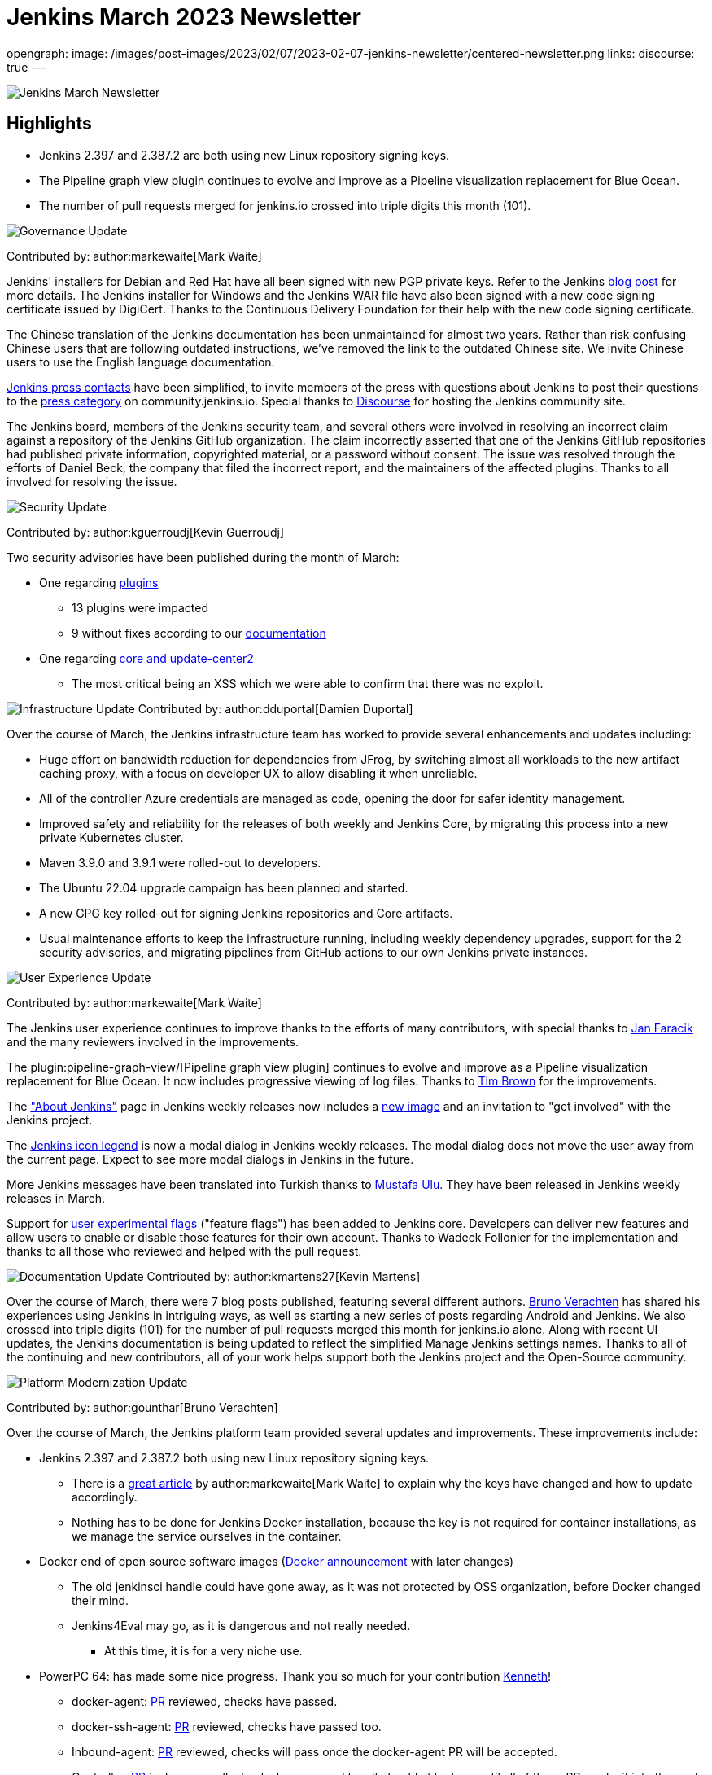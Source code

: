 = Jenkins March 2023 Newsletter
:page-tags: jenkins, newsletter, community

:page-author: alyssat, dduportal, kmartens27 ,markewaite , gounthar, kguerroudj
opengraph:
  image: /images/post-images/2023/02/07/2023-02-07-jenkins-newsletter/centered-newsletter.png
links:
discourse: true
---

image:/images/post-images/2023/02/07/2023-02-07-jenkins-newsletter/centered-newsletter.png[Jenkins March Newsletter]

==  Highlights

* Jenkins 2.397 and 2.387.2 are both using new Linux repository signing keys.
* The Pipeline graph view plugin continues to evolve and improve as a Pipeline visualization replacement for Blue Ocean.
* The number of pull requests merged for jenkins.io crossed into triple digits this month (101).


[[Governance]]
image:/images/post-images/2023/01/12/jenkins-newsletter/governance.png[Governance Update]

Contributed by: author:markewaite[Mark Waite]

Jenkins' installers for Debian and Red Hat have all been signed with new PGP private keys.
Refer to the Jenkins link:/blog/2023/03/27/repository-signing-keys-changing/[blog post] for more details.
The Jenkins installer for Windows and the Jenkins WAR file have also been signed with a new code signing certificate issued by DigiCert.
Thanks to the Continuous Delivery Foundation for their help with the new code signing certificate.

The Chinese translation of the Jenkins documentation has been unmaintained for almost two years.
Rather than risk confusing Chinese users that are following outdated instructions, we've removed the link to the outdated Chinese site.
We invite Chinese users to use the English language documentation.

link:/press/[Jenkins press contacts] have been simplified, to invite members of the press with questions about Jenkins to post their questions to the link:https://community.jenkins.io/c/press/24[press category] on community.jenkins.io.
Special thanks to link:https://www.discourse.org/[Discourse] for hosting the Jenkins community site.

The Jenkins board, members of the Jenkins security team, and several others were involved in resolving an incorrect claim against a repository of the Jenkins GitHub organization.
The claim incorrectly asserted that one of the Jenkins GitHub repositories had published private information, copyrighted material, or a password without consent.
The issue was resolved through the efforts of Daniel Beck, the company that filed the incorrect report, and the maintainers of the affected plugins.
Thanks to all involved for resolving the issue.

[[security-fixes]]
image:/images/post-images/2023/01/12/jenkins-newsletter/security.png[Security Update]

Contributed by: author:kguerroudj[Kevin Guerroudj]

Two security advisories have been published during the month of March:

* One regarding link:https://www.jenkins.io/security/advisory/2023-03-21/[plugins]
** 13 plugins were impacted
** 9 without fixes according to our link:https://www.jenkins.io/security/plugins/#unresolved[documentation]

* One regarding link:https://www.jenkins.io/security/advisory/2023-03-08/[core and update-center2]
** The most critical being an XSS which we were able to confirm that there was no exploit.

[[infrastructure]]
image:/images/post-images/2023/01/12/jenkins-newsletter/infrastructure.png[Infrastructure Update]
Contributed by: author:dduportal[Damien Duportal]

Over the course of March, the Jenkins infrastructure team has worked to provide several enhancements and updates including:

* Huge effort on bandwidth reduction for dependencies from JFrog, by switching almost all workloads to the new artifact caching proxy, with a focus on developer UX to allow disabling it when unreliable.
* All of the controller Azure credentials are managed as code, opening the door for safer identity management.
* Improved safety and reliability for the releases of both weekly and Jenkins Core, by migrating this process into a new private Kubernetes cluster.
* Maven 3.9.0 and 3.9.1 were rolled-out to developers.
* The Ubuntu 22.04 upgrade campaign has been planned and started.
* A new GPG key rolled-out for signing Jenkins repositories and Core artifacts.
* Usual maintenance efforts to keep the infrastructure running, including weekly dependency upgrades, support for the 2 security advisories, and migrating pipelines from GitHub actions to our own Jenkins private instances.

[[modern-ui]]
image:/images/post-images/2023/01/12/jenkins-newsletter/ui_ux.png[User Experience Update]

Contributed by: author:markewaite[Mark Waite]

The Jenkins user experience continues to improve thanks to the efforts of many contributors, with special thanks to link:https://github.com/janfaracik[Jan Faracik] and the many reviewers involved in the improvements.

The plugin:pipeline-graph-view/[Pipeline graph view plugin] continues to evolve and improve as a Pipeline visualization replacement for Blue Ocean.
It now includes progressive viewing of log files.
Thanks to link:https://github.com/timbrown5[Tim Brown] for the improvements.

The link:https://weekly.ci.jenkins.io/manage/about/["About Jenkins"] page in Jenkins weekly releases now includes a link:https://user-images.githubusercontent.com/43062514/224480863-9e8e893a-c78a-4511-98c3-b672bedef80a.png[new image] and an invitation to "get involved" with the Jenkins project.

The link:https://github.com/jenkinsci/jenkins/pull/7718[Jenkins icon legend] is now a modal dialog in Jenkins weekly releases.
The modal dialog does not move the user away from the current page.
Expect to see more modal dialogs in Jenkins in the future.

More Jenkins messages have been translated into Turkish thanks to link:https://github.com/mustafau[Mustafa Ulu].
They have been released in Jenkins weekly releases in March.

Support for link:https://github.com/jenkinsci/jenkins/pull/7299[user experimental flags] ("feature flags") has been added to Jenkins core.
Developers can deliver new features and allow users to enable or disable those features for their own account.
Thanks to Wadeck Follonier for the implementation and thanks to all those who reviewed and helped with the pull request.

[[documentation]]
image:/images/post-images/2023/02/07/2023-02-07-jenkins-newsletter/documentation.png[Documentation Update]
Contributed by: author:kmartens27[Kevin Martens]

Over the course of March, there were 7 blog posts published, featuring several different authors.
link:/blog/authors/gounthar/[Bruno Verachten] has shared his experiences using Jenkins in intriguing ways, as well as starting a new series of posts regarding Android and Jenkins.
We also crossed into triple digits (101) for the number of pull requests merged this month for jenkins.io alone.
Along with recent UI updates, the Jenkins documentation is being updated to reflect the simplified Manage Jenkins settings names.
Thanks to all of the continuing and new contributors, all of your work helps support both the Jenkins project and the Open-Source community.

[[platform]]
image:/images/post-images/2023/01/12/jenkins-newsletter/platform-modernization.png[Platform Modernization Update]

Contributed by: author:gounthar[Bruno Verachten]

Over the course of March, the Jenkins platform team provided several updates and improvements.
These improvements include:

* Jenkins 2.397 and 2.387.2 both using new Linux repository signing keys.
** There is a link:/blog/2023/03/27/repository-signing-keys-changing/[great article] by author:markewaite[Mark Waite] to explain why the keys have changed and how to update accordingly.
** Nothing has to be done for Jenkins Docker installation, because the key is not required for container installations, as we manage the service ourselves in the container.
* Docker end of open source software images (link:https://github.com/jenkins-infra/helpdesk/issues/3457[Docker announcement] with later changes)
** The old jenkinsci handle could have gone away, as it was not protected by OSS organization, before Docker changed their mind.
** Jenkins4Eval may go, as it is dangerous and not really needed.
*** At this time, it is for a very niche use.
* PowerPC 64: has made some nice progress. Thank you so much for your contribution link:https://github.com/ksalerno99[Kenneth]!
** docker-agent: link:https://github.com/jenkinsci/docker-agent/pull/391[PR] reviewed, checks have passed.
** docker-ssh-agent: link:https://github.com/jenkinsci/docker-ssh-agent/pull/220[PR] reviewed, checks have passed too.
** Inbound-agent: link:https://github.com/jenkinsci/docker-inbound-agent/pull/339[PR] reviewed, checks will pass once the docker-agent PR will be accepted.
** Controller: link:https://github.com/jenkinsci/docker/pull/1586[PR] is done as well, checks have passed too. 
It shouldn’t be long until all of these PRs make it into the next release.
** Welcome to the community Kenneth, we’re delighted to have you onboard!
* Alpine aarch64 images link:https://github.com/jenkinsci/docker-agent/issues/397[issue]:
** We’ve been following the progress for a few months now, and it looks like it won’t be solved soon.
Temurin needs help to get this back on track.
In the meantime, we have other Debian based images that can do the job.
* Windows MSI installer code signing certificate updated (also signs jar file):
** Windows users expect their installers to be signed/secured (because of malware and so on).
The previous certificate expired March 30, 2023.
Fortunately, Mark Waite and other members of the community managed to get a new one, so the latest weekly release is signed.
** Lawyers had to be involved, but the process is now complete.
** The  MSI installer is signed with the new key.
* Latest updates on the agent images:
** Ssh-agent link:https://github.com/jenkinsci/docker-ssh-agent/releases/tag/4.13.0[release 4.13.0]
*** chore(deps): bump debian from bullseye-20230208 to bullseye-20230320 in /8/11/17bullseye (link:https://github.com/jenkinsci/docker-ssh-agent/pull/222[#222])
** Docker-agent release link:https://github.com/jenkinsci/docker-agent/releases/tag/3107.v665000b_51092-6[3107.v665000b_51092-6]
*** chore(deps): bump archlinux from base-20230226 to base-20230319.0.135218 in /11/archlinux (link:https://github.com/jenkinsci/docker-agent/pull/393[#393])
*** chore(deps): bump debian from bullseye-20230227 to bullseye-20230320 in /11/17/bullseye (link:https://github.com/jenkinsci/docker-agent/pull/394[#394])
* Experiments with RISC-V have link:/blog/2023/03/10/miniJen-and-RISC-V/[progressed].

[[outreach]]
image:/images/post-images/2023/01/12/jenkins-newsletter/outreach-and-advocacy.png[Outreach and advocacy Update]

Contributed by: author:alyssat[Alyssa Tong]

link:https://www.socallinuxexpo.org/scale/20x[*SCALE 20X#*]

So thrilled to have been back at the usual spot (Pasadena Convention Center, CA) for SCALE this year, an added bonus were visits from special friends 🥰, Kohsuke Kawaguchi & Arun Gupta 🎉!

Many thanks to the Jenkins fans for stopping by the booth to let us know how much they love Jenkins!
Special thanks to the SCALE committee for being a wonderful host! 🚀

image:/images/post-images/2023/04/10/2023-04-10-jenkins-newsletter/image2.jpg[image,width=291,height=219]
image:/images/post-images/2023/04/10/2023-04-10-jenkins-newsletter/image3.jpg[image,width=291]
image:/images/post-images/2023/04/10/2023-04-10-jenkins-newsletter/image4.jpg[image,width=291]
image:/images/post-images/2023/04/10/2023-04-10-jenkins-newsletter/image5.jpg[image,width=291]

*Jenkins in Google Summer of Code (GSoC)*

If you lurk on the link:https://app.gitter.im/#/room/#jenkinsci_gsoc-sig:gitter.im[Jenkins GSoC Gitter channel], you will be quite surprised at the level of engagement... It is anything but quiet.
The hustle and bustle indicates the level of interest in Jenkins in GSoC.
Here’s where we currently stand:

* We’ve received over 50 proposals via the Google Summer of Code portal.
* Organization administrators and mentoring are reviewing and ranking the proposals.

*Jenkins Awards*

image:/images/post-images/2023/04/10/2023-04-10-jenkins-newsletter/image1.png[image,width=624,height=158]

The list of nominations for the Jenkins Contributor Awards is quite impressive this year, with more people being nominated than ever before.
We want to thank and congratulate all nominees, your contributions are seen, recognized and appreciated!

We also had more people voting this year than in previous years.
Thank you to everyone who took the time to vote!
Voting is now closed, and the results will be announced on May 8-9 at link:https://events.linuxfoundation.org/cdcon-gitopscon/[cdCon].
